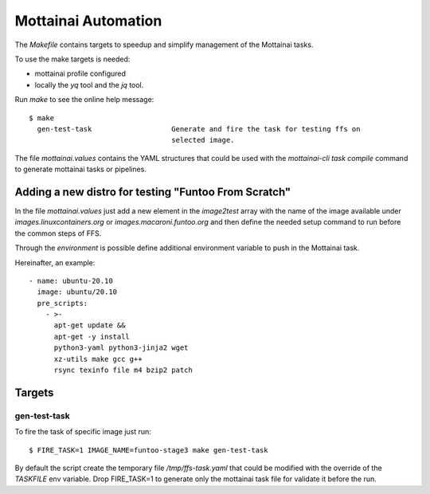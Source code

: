 Mottainai Automation
======================

The `Makefile` contains targets to speedup and simplify management of the Mottainai tasks.

To use the make targets is needed:

* mottainai profile configured
* locally the `yq` tool and the `jq` tool.

Run `make` to see the online help message::

  $ make
    gen-test-task                   Generate and fire the task for testing ffs on
                                    selected image.

The file `mottainai.values` contains the YAML structures that could be used
with the `mottainai-cli task compile` command to generate mottainai tasks or
pipelines.

Adding a new distro for testing "Funtoo From Scratch"
-------------------------------------------------------

In the file `mottainai.values` just add a new element in the `image2test` array
with the name of the image available under `images.linuxcontainers.org` or
`images.macaroni.funtoo.org` and then define the needed setup command to run
before the common steps of FFS.

Through the `environment` is possible define additional environment variable
to push in the Mottainai task.

Hereinafter, an example::

      - name: ubuntu-20.10
        image: ubuntu/20.10
        pre_scripts:
          - >-
            apt-get update &&
            apt-get -y install
            python3-yaml python3-jinja2 wget
            xz-utils make gcc g++
            rsync texinfo file m4 bzip2 patch


Targets
---------

gen-test-task
~~~~~~~~~~~~~~~~

To fire the task of specific image just run::

   $ FIRE_TASK=1 IMAGE_NAME=funtoo-stage3 make gen-test-task

By default the script create the temporary file `/tmp/ffs-task.yaml` that could be
modified with the override of the `TASKFILE` env variable.
Drop FIRE_TASK=1 to generate only the mottainai task file for validate it before the run.
